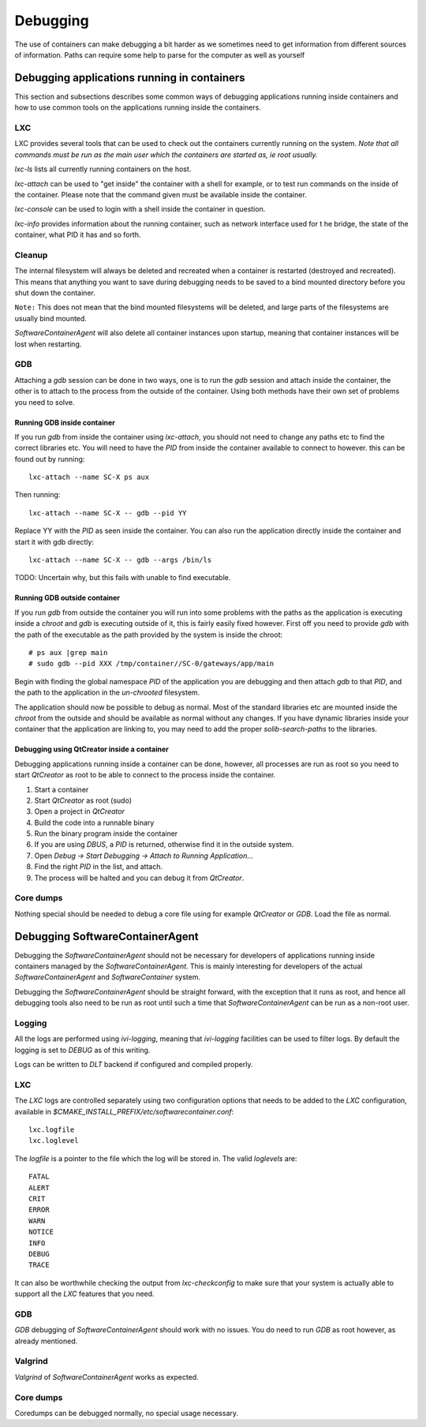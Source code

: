 
.. _debugging:

Debugging
*********

The use of containers can make debugging a bit harder as we sometimes need to
get information from different sources of information. Paths can require some
help to parse for the computer as well as yourself

Debugging applications running in containers
============================================

This section and subsections describes some common ways of debugging
applications running inside containers and how to use common tools on the
applications running inside the containers.

LXC
---

LXC provides several tools that can be used to check out the containers
currently running on the system. `Note that all commands must be run as the main
user which the containers are started as, ie root usually.`

*lxc-ls* lists all currently running containers on the host.

*lxc-attach* can be used to "get inside" the container with a shell for example,
or to test run commands on the inside of the container. Please note that the
command given must be available inside the container.

*lxc-console* can be used to login with a shell inside the container in question.

*lxc-info* provides information about the running container, such as network
interface used for t he bridge, the state of the container, what PID it has and
so forth.

Cleanup
-------

The internal filesystem will always be deleted and recreated when a container
is restarted (destroyed and recreated). This means that anything you want to 
save during debugging needs to be saved to a bind mounted directory before you 
shut down the container.

``Note:`` This does not mean that the bind mounted filesystems will be deleted,
and large parts of the filesystems are usually bind mounted. 

`SoftwareContainerAgent` will also delete all container instances upon startup,
meaning that container instances will be lost when restarting.

GDB
---

Attaching a `gdb` session can be done in two ways, one is to run the `gdb` session
and attach inside the container, the other is to attach to the process from the
outside of the container. Using both methods have their own set of problems you
need to solve.

Running GDB inside container
^^^^^^^^^^^^^^^^^^^^^^^^^^^^

If you run `gdb` from inside the container using `lxc-attach`, you should not
need to change any paths etc to find the correct libraries etc. You will need
to have the `PID` from inside the container available to connect to however. this
can be found out by running::

    lxc-attach --name SC-X ps aux

Then running::

    lxc-attach --name SC-X -- gdb --pid YY

Replace YY with the `PID` as seen inside the container. You can also run the
application directly inside the container and start it with gdb directly::

    lxc-attach --name SC-X -- gdb --args /bin/ls

TODO: Uncertain why, but this fails with unable to find executable.

Running GDB outside container
^^^^^^^^^^^^^^^^^^^^^^^^^^^^^

If you run `gdb` from outside the container you will run into some problems with the
paths as the application is executing inside a `chroot` and `gdb` is executing
outside of it, this is fairly easily fixed however. First off you need to
provide `gdb` with the path of the executable as the path provided by the system
is inside the chroot::

    # ps aux |grep main
    # sudo gdb --pid XXX /tmp/container//SC-0/gateways/app/main

Begin with finding the global namespace `PID` of the application you are
debugging and then attach `gdb` to that `PID`, and the path to the application
in the `un-chrooted` filesystem.

The application should now be possible to debug as normal. Most of the standard
libraries etc are mounted inside the `chroot` from the outside and should be
available as normal without any changes. If you have dynamic libraries inside
your container that the application are linking to, you may need to add the
proper `solib-search-paths` to the libraries.

Debugging using QtCreator inside a container
^^^^^^^^^^^^^^^^^^^^^^^^^^^^^^^^^^^^^^^^^^^^

Debugging applications running inside a container can be done, however, all
processes are run as root so you need to start `QtCreator` as root to be
able to connect to the process inside the container.

1. Start a container
2. Start `QtCreator` as root (sudo)
3. Open a project in `QtCreator` 
4. Build the code into a runnable binary
5. Run the binary program inside the container
6. If you are using `DBUS`, a `PID` is returned, otherwise find it in the outside
   system.
7. Open *Debug -> Start Debugging -> Attach to Running Application...*
8. Find the right `PID` in the list, and attach.
9. The process will be halted and you can debug it from `QtCreator`.


Core dumps
----------

Nothing special should be needed to debug a core file using for example
`QtCreator` or `GDB`. Load the file as normal.


Debugging SoftwareContainerAgent
================================

Debugging the `SoftwareContainerAgent` should not be necessary for developers of
applications running inside containers managed by the `SoftwareContainerAgent`.
This is mainly interesting for developers of the actual
`SoftwareContainerAgent` and `SoftwareContainer` system.

Debugging the `SoftwareContainerAgent` should be straight forward, with the
exception that it runs as root, and hence all debugging tools also need to be
run as root until such a time that `SoftwareContainerAgent` can be run as a
non-root user.

Logging
-------

All the logs are performed using `ivi-logging`, meaning that `ivi-logging`
facilities can be used to filter logs. By default the logging is set to `DEBUG`
as of this writing. 

Logs can be written to `DLT` backend if configured and compiled properly. 


LXC
---

The `LXC` logs are controlled separately using two configuration options that
needs to be added to the `LXC` configuration, available in
*$CMAKE_INSTALL_PREFIX/etc/softwarecontainer.conf*::

    lxc.logfile
    lxc.loglevel

The `logfile` is a pointer to the file which the log will be stored in. The
valid `loglevels` are::

    FATAL
    ALERT
    CRIT
    ERROR
    WARN
    NOTICE
    INFO
    DEBUG
    TRACE

It can also be worthwhile checking the output from `lxc-checkconfig` to make sure
that your system is actually able to support all the `LXC` features that you
need.


GDB
---

`GDB` debugging of `SoftwareContainerAgent` should work with no issues. You do need
to run `GDB` as root however, as already mentioned.

Valgrind
--------

`Valgrind` of `SoftwareContainerAgent` works as expected.

Core dumps
----------

Coredumps can be debugged normally, no special usage necessary.

